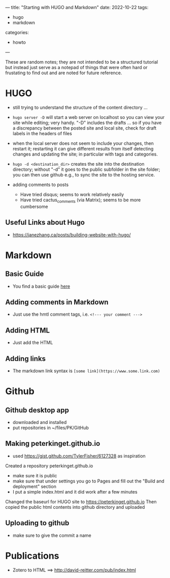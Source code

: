 ---
title: "Starting with HUGO and Markdown"
date: 2022-10-22
tags: 
- hugo
- markdown
categories:
- howto 
---

These are random notes; they are not intended to be a structured
tutorial but instead just serve as a notepad of things that were often
hard or frustating to find out and are noted for future reference. 

* HUGO

+ still trying to understand the structure of the content directory ... 

+ =hugo server -D= will start a web server on localhost so you can view
  your site while editing; very handy. "-D" includes the drafts ... so
  if you have a discrepancy between the posted site and local site,
  check for draft labels in the headers of files

+ when the local server does not seem to include  your changes, then
  restart it; restarting it can give different results from itself
  detecting changes and updating the site; in particular with tags and
  categories.

+ =hugo -d <destination_dir>= creates the site into the destination
  directory; without "-d" it goes to the public subfolder in the site
  folder; you can then use github e.g., to sync the site to the hosting
  service. 

+ adding comments to posts
 - Have tried disqus; seems to work relatively easily
 - Have tried cactus_comments (via Matrix); seems to be more cumbersome

** Useful Links about Hugo
+ https://janezhang.ca/posts/building-website-with-hugo/


* Markdown
** Basic Guide 
+ You find a basic guide [[https://www.markdownguide.org/basic-syntax#links][here]]

** Adding comments in Markdown
+ Just use the hmtl comment tags, i.e. =<!--- your comment --->=

** Adding HTML
+ Just add the HTML

** Adding links
+ The markdown link syntax is =[some link](https://www.some.link.com)=

* Github 

** Github desktop app
+ downloaded and installed
+ put repositories in ~/files/PK/GitHub

** Making peterkinget.github.io
+ used https://gist.github.com/TylerFisher/6127328 as inspiration
Created a repository peterkinget.github.io
+ make sure it is public
+ make sure that under settings you go to Pages and fill out the "Build
  and deployment" section
+ I put a simple index.html and it did work after a few minutes

Changed the baseurl for HUGO site to https://peterkinget.github.io
Then copied the public html contents into github directory and uploaded

** Uploading to github
+ make sure to give the commit a name

* Publications

+ Zotero to HTML ==> http://david-reitter.com/pub/index.html

